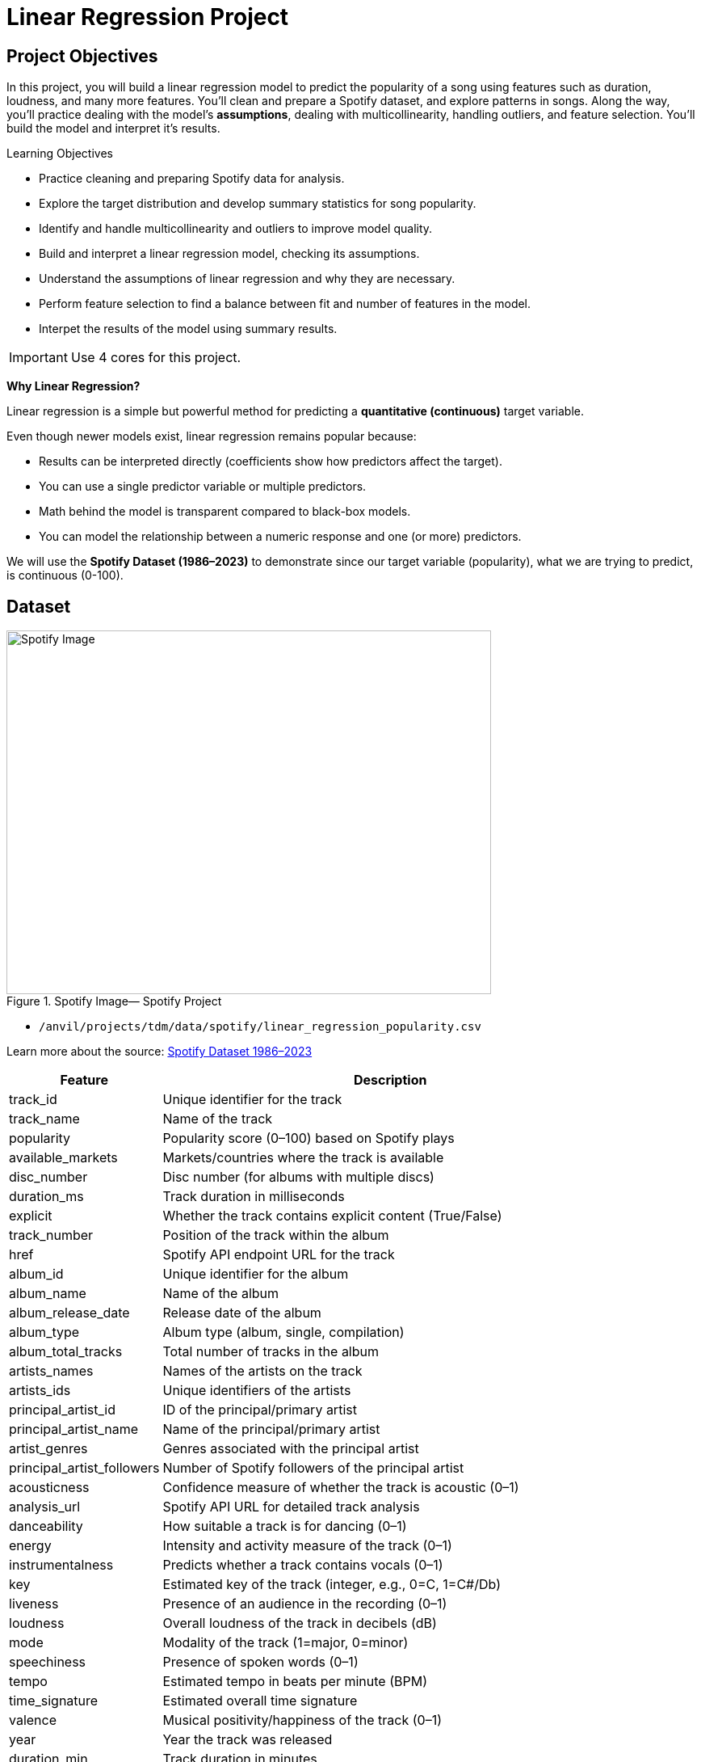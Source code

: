 = Linear Regression Project
:page-mathjax: true

== Project Objectives

In this project, you will build a linear regression model to predict the popularity of a song using features such as duration, loudness, and many more features. You’ll clean and prepare a Spotify dataset, and explore patterns in songs. Along the way, you’ll practice dealing with the model's **assumptions**, dealing with multicollinearity, handling outliers, and feature selection. You’ll build the model and interpret it's results. 

.Learning Objectives
****
- Practice cleaning and preparing Spotify data for analysis.
- Explore the target distribution and develop summary statistics for song popularity.
- Identify and handle multicollinearity and outliers to improve model quality.
- Build and interpret a linear regression model, checking its assumptions.
- Understand the assumptions of linear regression and why they are necessary.
- Perform feature selection to find a balance between fit and number of features in the model.
- Interpet the results of the model using summary results. 
****

[IMPORTANT]
====
Use 4 cores for this project. 
====

**Why Linear Regression?**

Linear regression is a simple but powerful method for predicting a **quantitative (continuous)** target variable.  

Even though newer models exist, linear regression remains popular because:

- Results can be interpreted directly (coefficients show how predictors affect the target).
- You can use a single predictor variable or multiple predictors.
- Math behind the model is transparent compared to black-box models. 
- You can model the relationship between a numeric response and one (or more) predictors. 

We will use the **Spotify Dataset (1986–2023)** to demonstrate since our target variable (popularity), what we are trying to predict, is continuous (0-100). 

== Dataset

image::Spotifyregressionproject.png[Spotify Image, width=600, height=450, loading=lazy, title="Spotify Image— Spotify Project"]

- `/anvil/projects/tdm/data/spotify/linear_regression_popularity.csv`

Learn more about the source: https://the-examples-book.com/projects/data-sets/Spotify[Spotify Dataset 1986–2023]

[cols="1,3", options="header"]
|===
| Feature | Description

| track_id | Unique identifier for the track
| track_name | Name of the track
| popularity | Popularity score (0–100) based on Spotify plays
| available_markets | Markets/countries where the track is available
| disc_number | Disc number (for albums with multiple discs)
| duration_ms | Track duration in milliseconds
| explicit | Whether the track contains explicit content (True/False)
| track_number | Position of the track within the album
| href | Spotify API endpoint URL for the track
| album_id | Unique identifier for the album
| album_name | Name of the album
| album_release_date | Release date of the album
| album_type | Album type (album, single, compilation)
| album_total_tracks | Total number of tracks in the album
| artists_names | Names of the artists on the track
| artists_ids | Unique identifiers of the artists
| principal_artist_id | ID of the principal/primary artist
| principal_artist_name | Name of the principal/primary artist
| artist_genres | Genres associated with the principal artist
| principal_artist_followers | Number of Spotify followers of the principal artist
| acousticness | Confidence measure of whether the track is acoustic (0–1)
| analysis_url | Spotify API URL for detailed track analysis
| danceability | How suitable a track is for dancing (0–1)
| energy | Intensity and activity measure of the track (0–1)
| instrumentalness | Predicts whether a track contains vocals (0–1)
| key | Estimated key of the track (integer, e.g., 0=C, 1=C#/Db)
| liveness | Presence of an audience in the recording (0–1)
| loudness | Overall loudness of the track in decibels (dB)
| mode | Modality of the track (1=major, 0=minor)
| speechiness | Presence of spoken words (0–1)
| tempo | Estimated tempo in beats per minute (BPM)
| time_signature | Estimated overall time signature
| valence | Musical positivity/happiness of the track (0–1)
| year | Year the track was released
| duration_min | Track duration in minutes
|===


**Simple Linear Regression**

Let's consider a simple example. Let's predict *popularity* from a single feature (e.g., duration of the song in minutes).

[source,python]
----
import matplotlib.pyplot as plt
import seaborn as sns

# Convert duration to minutes for training data
duration_min_train = X_train["duration_ms"] / 60000

plt.figure(figsize=(8,5))
sns.scatterplot(x=duration_min_train, y=y_train, alpha=0.6)
sns.regplot(x=duration_min_train, y=y_train, scatter=False, color="red", ci=None) 

plt.xlabel("Duration (minutes)") 
plt.ylabel("Popularity") ) 
plt.title("Popularity vs. Duration (train set)") 
plt.show()
----

*Predictor (X)*: `Duration (minutes)`  

*Response (Y)*: `popularity`

image::RegressionLineSpotify.png[Regression line for Spotify data, width=600, height=450, loading=lazy, title="Simple Linear Regression Plot — Spotify Data"]

Broadly speaking, we would like to model the relationship between `X` and `Y` using the form:


Y = f(X) + $\epsilon$


* If we fit the data with a **horizontal line** (e.g., `f(x) = c`), the model would not capture the relationship well. This is an example of *underfitting*.  

* If we fit the data with a **very wiggly curve** that passes through nearly every point, the model becomes too complex.  
  This is an example of *overfitting*.  

So, our goal is to find a line that **captures the main trend** without falling into either extreme (underfitting or overfitting).  The regression line should summarize the relationship between **popularity** (Y) and **duration** (X) well.  

**How Do We Define a Good Line?**

We would like to use a linear function of `X`, writing our model with $\beta_1$ as the slope:


Y = $\beta_0$ + $\beta_1$ * X + $\epsilon$


This shows:

- $\beta_0$ = intercept  

- $\beta_1$ = slope (how much $Y$ changes for a one-unit change in $X$)  

- $\epsilon$ = error term


In simple linear regression, we model `Y` as a linear relationship with `Xᵢ`.  

A *good line* is defined as one that produces **small errors** or **residuals**, meaning the predicted values are close to the observed values.  In other words, the best line is the one where as many points as possible lie close to the regression line.  

We find the line that minimizes the sum of all squared disances from the points to the line. That is: 


[pass]
++++
$$
\min_{\beta_0,\beta_1} \sum_{i=1}^{n} \left( y_i - (\beta_0 + \beta_1 x_i) \right)^2
$$
++++

In practice, software like Python’s `statsmodels` solves this using calculus and linear algebra. For example, the code below would estimate the coefficient for you and then you can view the results using `model.summary()`. 

[source,python]
----
import statsmodels.api as sm

X = df[["duration_min"]]
y = df["popularity"]

X = sm.add_constant(X)
model = sm.OLS(y, X).fit()
print(model.summary())
----


**Residuals**

Residuals are the **errors** between observed and predicted values:

Residual = Observed Popularity – Predicted Popularity

image::residualsspotify.png[width=600, height=450, caption="Residuals Example Spotify Data"]


**Interpretation of Coefficient (Simple Linear Regression)**

The slope $\beta_1$:

- Tells us how much our target, popularity, changes (on average) for each additional minute of track duration.  
- If $\beta_1 < 0$, longer songs tend to be *less* popular.  
- If $\beta_1 > 0$, longer songs tend to be *more* popular.  

**Assumptions**

When building a linear regression model, it is important to check it's **assumptions**. We will go deeper into what the assumptions are in question 5. If the assumptions are satisfied, we can trust the results of inference. If they are not, the results lose validity. The parameter estimates won’t follow the expected distributions, which means hypothesis tests may give misleading accept/reject decisions. In other words: if you're giving a linear regression model information that doesn't meet it's assumptions, it will give you invalid information back.

**Other Imporant Terms**

- **Slope** tells us the direction/magnitude of the relationship (duration vs. popularity).  

- **Residuals** show the difference between actual popularity and predicted popularity.  

- **R²** tells us how much of the variation in popularity is explained by predictors.  

- **p-value** for the slope tests whether the relationship is statistically significant or could be due to chance.  

- We can expand the model by adding more features (`loudness`, `danceability`, `energy`, `valence`, etc.) for better predictions -> this is called **Multiple Linear Regression** which we will explain in question 2.  


== Questions

=== Question 1 Reading and Preparing the Data (2 points)

.Deliverables
====
**1a. Read in the data and print the the first five rows of the dataset. Save the dataframe as  `spotify_popularity_data`.**

[source,python]
----
import pandas as pd

spotify_popularity_data = pd.read_csv("/anvil/projects/tdm/data/spotify/linear_regression_popularity.csv")
----


**1b. Use the code provided to drop the columns listed from `spotify_popularity_data`. After dropping them, print the columns still in the data.`**

_Note: For more information on the drop function in pandas you can go here https://pandas.pydata.org/docs/reference/api/pandas.DataFrame.drop.html[here]._ 

[source,python]
----
drop_cols = [
    "Unnamed: 0", "Unnamed: 0.1", "track_id", "track_name", "available_markets", "href",
    "album_id", "album_name", "album_release_date", "album_type",
    "artists_names", "artists_ids", "principal_artist_id",
    "principal_artist_name", "artist_genres", "analysis_url", "duration_min"]

spotify_popularity_data = spotify_popularity_data.drop(columns=drop_cols)

# For YOU to do: List columns still in spotify_popularity_data after removing drop_cols

----

**1c. Use the code provided to set up your prediction target and features. Then, print the shape of `X` and `y` using `.shape()`. **

_Note: We are using the “popularity” column as y, and use all the other columns as X._

[source,python]
----
# Target and features
y = spotify_popularity_data["popularity"].copy()
X = spotify_popularity_data.drop(columns=["popularity"]).copy()

# Print shape of X and y
print(_____) # For YOU to do 
print(____) #For YOU to do 
----

====

=== Question 2 Splitting the Data and Understanding the Data (2 points)

**Multiple Linear Regression**

Sometimes one feature isn’t enough. Multiple Linear Regression (MLR) uses **several predictors** in the model.

$$
Y = $ \beta_0 $ + $ \beta_1 $ $ X_1 $ + $ \beta_2 $ $ X_2 $ + .... + $ \beta_i $ $ X_i $ + $ \epsilon $
$$

*Interpretation:*

- Each coefficient $\beta_i$ is the **expected change in $Y$** for a 1-unit increase in $X_i$, **holding all the other predictors constant**.



*Why use it?*  

- More predictors can help captures more of what explains popularity (e.g., duration might not be enough for accurate predictions, but combined with more variables it can help).



**Splitting the Data**

Models are not trained on entire datasets. Instead, we partition the data into multiple subsets to serve distinct roles in the model development process. The most common partitioning scheme involves subsets:

- **Training data** is what the model actually learns from. It’s used to find patterns and relationships between the features and the target.


- **Test data** is completely held out until the very end. It gives us a final check to see how well the model is likely to perform on brand-new data it has never seen before.



.Deliverables
====
**2a. Use the code provided to create an 80/20 train/test split (use random_state=42). Then, print the shapes of X_train, X_test, y_train, and y_test using `.shape()`.**



[source,python]
----
from sklearn.model_selection import train_test_split

X_train, X_test, y_train, y_test = train_test_split(X, y, test_size=0.2, random_state=42)

# For YOU to do: print X_train shape

# For YOU to do: print X_test shape

# For YOU to do: print y_train shape

# For YOU to do: print y_test shape
----

**2b. Generate a histogram of y_train (popularity) using the code provided. Be sure to include clear axis labels and a title for the plot.**

Note: See documentation on using `.histplot` in seaborn library https://seaborn.pydata.org/generated/seaborn.histplot.html[here].

[source,python]
----
import matplotlib.pyplot as plt
import seaborn as sns

plt.figure(figsize=(8,5))
sns.histplot(y, bins=30, kde=True, color="skyblue")
plt.xlabel("_____") # For YOU to fill
plt.ylabel("______") # For YOU to fill
plt.title("_____") # For YOU to fill
plt.show()
----

**2c. Examine the plot above and determine whether the distribution appears roughly symmetric. In 2–3 sentences, note your observations of it's skewness and distribution (mean, min, max).**

**2d. Using the provided code, generate a scatterplot of popularity versus duration (in minutes) and include a fitted regression line. In 2–3 sentences, describe (1) the relationship you observe between the two variables, and (2) how the regression line is constructed to represent the overall trend in the data using residuals. Make sure to include labels for the plot.**

[source,python]
----
import matplotlib.pyplot as plt
import seaborn as sns

# Convert duration to minutes for training data
duration_min_train = X_train["duration_ms"] / 60000

plt.figure(figsize=(8,5))
sns.scatterplot(x=duration_min_train, y=y_train, alpha=0.6)
sns.regplot(x=duration_min_train, y=y_train, scatter=False, color="red", ci=None) 

plt.xlabel("______") # For YOU to fill in 
plt.ylabel("______") ) # For YOU to fill in 
plt.title("_______") ) # For YOU to fill in 
plt.show()
----

====

=== Question 3 Checking for Multicollinearity and Influential Points (2 points)

**Checking Multicollinearity with VIF**

Before fitting our model, we use *Variance Inflation Factor (VIF)* to check for multicollinearity:

VIF(Xᵢ) = 1 / (1 – R²ᵢ)

where ${R_i}^2$ is the $R^2$ from a regression of $X_i$ onto all of other predictors. You can see that having ${R_i}^2$ close to one shows signs of high correlation (collinearity) and so the VIF will be large. 

A VIF above 10 suggests the variable is highly collinear and may need to be removed (this is a common threshold).


=== Influential Observations and Cook's Distance

Some outliers only change the regression line a small amount, while others have a large effect.
Observations that fall into the second category are called *influential*.

A common measure of influence is *Cook's Distance*, which is defined as:

++++
$$
D_i = \frac{r_i^2}{p} \cdot \frac{h_i}{1 - h_i}
$$
++++


A Cook’s Distance is often considered large if:

++++
$$
D_i > \frac{4}{n}
$$
++++

An observation with a large Cook’s Distance is called *influential*.  

How we use it:

- `4/n` is a simple *rule of thumb* for flagging unusually influential points with Cook’s Distance.

- `n` = number of rows in your training data.
- As `n` gets larger, `4/n` gets smaller, the bar for “unusually influential” gets stricter.



.Deliverables
====
**3a. Using the provided code, keep only the numeric columns and compute the Variance Inflation Factor (VIF) values. Be sure to specify the threshold 10 in the function.**

_Note: The function is provided and operates iteratively by removing the variable with the highest VIF at each step until all remaining variables have VIF values less than or equal to the chosen threshold (commonly set at 10). Your task is to run the function and fill in the appropriate threshold._

[source,python]
----
import pandas as pd
import numpy as np
from statsmodels.stats.outliers_influence import variance_inflation_factor

# Convert booleans to ints
bool_cols = X_train.select_dtypes(include=["bool"]).columns
if len(bool_cols):
    X_train[bool_cols] = X_train[bool_cols].astype(int)


def calculate_vif_iterative(X, thresh=__): # For YOU to fill in
    X_ = X.astype(float).copy()
    while True:
        vif_df = pd.DataFrame({
            "variable": X_.columns,
            "VIF": [variance_inflation_factor(X_.values, i) for i in range(X_.shape[1])]
        }).sort_values("VIF", ascending=False).reset_index(drop=True)

        max_vif = vif_df["VIF"].iloc[0]
        worst = vif_df["variable"].iloc[0]

        if (max_vif <= thresh) or (X_.shape[1] <= 1):
            return X_, vif_df.sort_values("VIF")

        print(f"Dropping '{worst}' with VIF={max_vif:.2f}")
        X_ = X_.drop(columns=[worst])
----

**3b. Using the provided code, keep only the columns with VIF ≤ 10 and update the X_train dataset. Then, print the kept columns along with their VIF using `vif_summary`.**

_Note: Your task is to print the VIF summary table._

[source,python]
----
# Run iterative VIF filtering
result_vif = calculate_vif_iterative(X_train, thresh=10.0)

# Split into the filtered dataset and the VIF summary
X_train = result_vif[0]
vif_summary = result_vif[1]

# For YOU to do: print VIF summary
----

**3c. Use the provided code to calculate Cook’s Distance and identify potential outliers.  Use the .drop(index=____) function on both X_train and y_train to remove `cooks_outliers`.**

_Note: This code identifies influential outliers in the training data using Cook’s Distance. It begins by aligning and cleaning X_train and y_train, then fits a regression model. Cook’s Distance is computed for each observation, and any values exceeding the threshold 4/n are flagged as influential points. Your task is to ensure these flagged observations are removed from both the X_train and y_train dataframes._

[source,python]
----
import numpy as np
import pandas as pd
import statsmodels.api as sm

# Align and clean training data
X_train_cook = X_train.loc[X_train.index.intersection(y_train.index)]
y_train_cook = y_train.loc[X_train_cook.index]

# Keep only rows without missing/infinite values
mask = np.isfinite(X_train_cook).all(1) & np.isfinite(y_train_cook.to_numpy())
X_train_cook, y_train_cook = X_train_cook.loc[mask], y_train_cook.loc[mask]

# Fit model on the cleaned data
ols_model_cook = sm.OLS(y_train_cook, sm.add_constant(X_train_cook, has_constant="add")).fit()

# Cook's Distance values for each observation
cooks_distance = ols_model_cook.get_influence().cooks_distance[0]
cooks_threshold = 4 / len(X_train_cook)

# Identify outlier indices
cooks_outliers = X_train_cook.index[cooks_distance > cooks_threshold]

print(f"Flagged {len(cooks_outliers)} outliers (Cook's D > 4/n).")


# STUDENT TODO 
X_train = X_train.drop(index=________) # For YOU to fill in
y_train = y_train.drop(index=________) # For YOU to fill in
----


**3d. In 2–3 sentences, explain why it is important to (1) remove features with high multicollinearity and (2) remove outliers identified by Cook’s Distance before building a linear regression model.**
====

=== Question 4 Feature Selection and Model Summary (2 points)

**Feature Selection with AIC and Forward Selection**

Another important topic when building a model is feature selection. To reduce the number of features, we can use *forward selection* guided by *Akaike Information Criterion (AIC)*:

AIC = 2·_k_ – 2·log(_L_),

where

* _k_ is the number of parameters in the model  
* _L_ is the likelihood of the model

The model with the lowest AIC fits the data by striking a balance between fit and the number of parameters (features) used. If we pick the model with the smallest AIC, we are choosing the model with a low _k_ (fewer features) while still ensuring it has a high likelihood log(_L_).  


*Forward selection* begins with no predictors and adds them one at a time, at each step choosing the variable that leads to the greatest reduction in AIC.

Feature selection is a very popular and important topic in machine learning. I recommend exploring additional resources to deepen your understanding. One excellent resource is _An Introduction to Statistical Learning with Applications in Python (Springer textbook)_, which is available for free https://www.statlearning.com/[here]. The section on Linear Model Selection and Regularization provides a detailed discussion of this topic.

[NOTE]
====
**AIC is one of several possible criteria for feature selection.**  
While we arere using AIC in this project, you could also use:

- **R²**: Choose features that increase the model’s explained variance.
- **p-values**: Add features that are statistically significant.
- **BIC** (Bayesian Information Criterion): Similar to AIC but with a stronger penalty for complexity.

Each criterion has trade-offs. AIC is popular because it balances model fit and complexity, making it a solid choice when comparing linear regression models. For consistency, we'll use AIC throughout this project.

====

.Deliverables
====
**4a. Use the code provided below to perform feature selection using forward selection with the AIC criterion. Then write 1–2 sentences explaining how forward selection with AIC works and why feature selection is useful in model building.**

_Note: The forward selection has been provided. Your task is to run it succesfully and then write 1-2 sentences about feature selection._


[source,python]
----
import statsmodels.api as sm

def stepwise_aic(X_train, y_train, max_vars=None, verbose=True):
    X = X_train.select_dtypes(include=[np.number]).astype(float).copy()
    y = pd.Series(y_train).astype(float)
    mask = np.isfinite(X).all(1) & np.isfinite(y)
    X, y = X.loc[mask], y.loc[mask]

    remaining, selected = set(X.columns), []
    current_aic = np.inf

    while remaining and (max_vars is None or len(selected) < max_vars):
        aics = [(sm.OLS(y, sm.add_constant(X[selected + [c]], has_constant='add')).fit().aic, c)
                for c in remaining]
        best_aic, best_var = min(aics, key=lambda t: t[0])

        if best_aic + 1e-6 < current_aic:
            selected.append(best_var); remaining.remove(best_var); current_aic = best_aic
            if verbose: print(f"+ {best_var} (AIC {best_aic:.2f})")
            # backward prune
            improved = True
            while improved and len(selected) > 1:
                backs = [(sm.OLS(y, sm.add_constant(X[[v for v in selected if v != d]], has_constant='add')).fit().aic, d)
                         for d in selected]
                back_aic, drop_var = min(backs, key=lambda t: t[0])
                if back_aic + 1e-6 < current_aic:
                    selected.remove(drop_var); remaining.add(drop_var); current_aic = back_aic
                    if verbose: print(f"- {drop_var} (AIC {back_aic:.2f})")
                else:
                    improved = False
        else:
            break

    model = sm.OLS(y, sm.add_constant(X[selected], has_constant='add')).fit()
    return selected, model
----

**4b. Use the provided code to run the stepwise_aic function on your training data. Then print the `selected_cols` and interpret the results of the feature selection method in 1-2 sentences.**

[source,python]
----
results_feature_selection = stepwise_aic(X_train, y_train, max_vars=None, verbose=True)

selected_cols = results_feature_selection[0]   # list of features
model = results_feature_selection[1]           # fitted OLS model

print(_______) # For YOU to do 
----

**4c. Print the `model` summary and write 2-3 sentences interpreting the results about the variables in the model and their relationship to our target variable `popularity`.**

_Hint: for printing the model summary, use the `.summary()` function to see the summary of the model._

====

=== Question 5 Checking Assumptions of Linear Regression Model (2 points)


**Linear Regression Assumptions**

Often we talk about the assumptions of this model, which are remembered by **LINE**.

- **Linear.** The relationship between $Y$ and the predictors is linear.  
- **Independent.** The errors $\epsilon_i$ are independent.  
- **Normal.** The errors $\epsilon_i$ are normally distributed (the “error” around the line follows a normal distribution).  
- **Equal Variance.** At each value of $x$, the variance of $Y$ is the same, $\sigma^2$.  

[NOTE]
====
If you are a data science or statistics major, a solid understanding of these assumptions is frequently discussed in coursework and often asked about during interviews for data science roles! I encourage you to not only memorize these assumptions but also develop a clear understanding of their meaning and implications.
====

**Normality Assumption - Histogram**

We have several ways to assess the normality assumption. A simple check is a histogram of the residuals, if it looks roughly bell-shaped and symmetric, that supports treating the errors as approximately normal.

image::Normalityassumptionhistogram.png[width=600, height=450, caption="Normality Test Histogram Spotify Data"]

**Normality Assumption - Q-Q plot**

Another visual method for assessing the normality of errors, which is more
powerful than a histogram, is a normal quantile-quantile plot, or Q-Q plot for
short.

Essentially, if the points in a Q–Q plot don’t lie close to a straight line, that suggests the data are not normal. In essence, the plot puts the ordered sample values (sample quantiles) on the y-axis against the quantiles you’d expect under a normal distribution (theoretical quantiles) on the x-axis. Implementation details vary by software, but the idea is the same.

image::Normalityassumptionqq.png[width=600, height=450, caption="Normality Test Q-Q Plot Spotify Data"]

**Independence Assumption - Durbin–Watson Independence Test**

- What it asks: “Are the residuals independent?”

- If one residual is high and the next is also high, there’s positive autocorrelation. If they tend to alternate up/down, there’s negative autocorrelation. If there’s no pattern in residuals, they’re independent.

Rule of thumb:

** ~2 → residuals are approximately independent

** < 2 → positive autocorrelation (closer to 0 is stronger)

** > 2 → negative autocorrelation (closer to 4 is stronger)

**Equal Variance Assumption - Residuals versus Fitted Values Plot**

A Fitted vs. Residuals plot is one of the most useful diagnostics for checking the linearity and equal variance (homoscedasticity) assumptions.

What to look for:

- Zero-centered residuals.

- At any fitted value, the average residual should be about 0. This supports the linearity assumption. We can add a horizontal reference line at y = 0 to make this clear.

- Even spread (constant variance).

- Across all fitted values, the spread of residuals should be roughly the same. 

image::fittedvsresspotify.png[width=600, height=450, caption="Fitted vs Residuals Plot Spotify Data"]


.Deliverables
====
**5a. Use the provided code to test for normality assumption. Make sure to label the plot and write 2-3 sentences on whether or not you think the model passes the normality assumption.**

[source,python]
----
import matplotlib.pyplot as plt
import statsmodels.api as sm
import scipy.stats as stats
import numpy as np

# Residuals
resid = model.resid
z = (resid - np.mean(resid)) / np.std(resid, ddof=1)

# Histogram with normal curve
plt.hist(z, bins=30, density=True, alpha=0.6, color="skyblue", edgecolor="black")
x = np.linspace(z.min(), z.max(), 100)
plt.plot(x, stats.norm.pdf(x, 0, 1), "r", linewidth=2)
plt.title("________") # For YOU to fill in
plt.show()
----

**5b. Use the provided code to test for normality using the q-q plot. Make sure to label your plot and interpret the results in 2-3 sentences.**

[source,python]
----
# Q–Q Plot
sm.qqplot(z, line="45", fit=True)
plt.title("Q–Q Plot of Residuals")
plt.show()
----


**5c. Run the code below to test for independence assumption in regression using the durbin watson test. Write 2-3 sentences interpreting the results and why testing for independence is important when bulding a linear regression model.**

[source,python]
----
# Durbin–Watson independence test
from statsmodels.stats.stattools import durbin_watson

dw_stat = durbin_watson(resid)
print("[Independence: Durbin–Watson]")
print(f"Statistic={dw_stat:.4f}")
print("H0: Residuals are independent (no autocorrelation).")

if 1.5 < dw_stat < 2.5:
    print("-> Pass (approx. independent)")
else:
    print("-> FAIL: possible autocorrelation")
print()
----

**5d. Run the code provided below to plot a residuals vs fitted values plot. Make sure to label your plot and interpret the results in 2-3 sentences.**

[source,python]
----
import matplotlib.pyplot as plt

plt.scatter(model.fittedvalues, resid, alpha=0.6)
plt.axhline(0, color="red", linestyle="--")
plt.title("______")
plt.xlabel("______")
plt.ylabel("______")
plt.show()
----

====

=== Question 6 Calculating R-squared and Predicting Popularity (2 points)

**$R^2$ (R-squared)**

- $R^2$ measures how well our regression model explains the variation in $Y$.  
- It is the **proportion of variability in $Y$** that can be explained by the predictors $X_1, X_2, \dots, X_p$.  

- The value is always between $0$ and $1$:  
  * $R^2 = 0$ → the model explains none of the variation in $Y$.  
  * $R^2 = 1$ → the model perfectly explains all the variation in $Y$.  


$R^2$ can also be expressed using sums of squares from the fitted model versus the mean-only model:

$$
R^2 = \frac{SS(\text{fit}) - SS(\text{mean})}{SS(\text{fit})}
$$

- $SS(\text{fit}) =$ sum of squared errors from the regression model  
- $SS(\text{mean}) =$ sum of squared errors from the model that only uses the mean of $Y$ (no predictors)  


.Deliverables
====
**6a. Use the provided code below to get the $R^2$ on the test set. Write 2-3 sentences interpreting the results of the $R^2$ on the test set.**

[source,python]
----
from sklearn.metrics import r2_score
import statsmodels.api as sm

# Making sure test data has the same selected columns
X_test = X_test[selected_cols].copy()
mask = np.isfinite(X_test).all(1)
X_test = X_test.loc[mask]
y_test = y_test.loc[X_test.index]

# Predict with statsmodels OLS
y_pred = model.predict(sm.add_constant(X_test, has_constant='add'))

# R² on the test set
r2 = r2_score(y_test, y_pred) 
print(f"Test R²: {r2:.3f}")
----


**6b. Run the code provided to generate a table displaying each variable along with its coefficient, direction of effect (positive or negative), p-value, and significance. Then, write 2–3 sentences interpreting the results. Highlight any findings that stand out or seem surprising.**

_Note: The code has been provided, your task is to interpret the table's results._

[source,python]
----
import pandas as pd

alpha = 0.05  # significance threshold

# Collect pieces from the statsmodels OLS result
coef = model.params.rename("coef")
pval = model.pvalues.rename("p_value")
ci = model.conf_int()

# Assemble table
coef_tbl = (
    pd.concat([coef, pval, ci], axis=1)
      .drop(index="const", errors="ignore")             # drop intercept row
      .assign(
          effect=lambda d: d["coef"].apply(lambda x: "Positive" if x > 0 else "Negative"),
          significant=lambda d: d["p_value"] < alpha
      )
      [["coef", "effect", "p_value", "significant"]]
      .sort_values("p_value")                            # most significant first
)

# Pretty rounding
coef_tbl_rounded = coef_tbl.round({"coef": 4, "p_value": 4})
print(coef_tbl_rounded)
----


**6c. Using the code below, predict the popularity of a new song with the following features using the trained model:**

Principal artist followers: 5,000,000

Duration: 210,000 ms (~3.5 minutes)

Loudness: -6.0

Album total tracks: 10

Acousticness: 0.20

Explicit: 0 (not explicit)

Mode: 1 (major key)

Valence: 0.40

Track number: 3

Key: 5 (F major)

Speechiness: 0.05

[source,python]
----
import pandas as pd
import statsmodels.api as sm

new_song = pd.DataFrame([{

    "principal_artist_followers": ______, # For YOU to fill in

    "duration_ms": _______,  # For YOU to fill in

    "loudness": _______, # For YOU to fill in            

    "album_total_tracks": _____, # For YOU to fill in

    "acousticness": ________, # For YOU to fill in

    "explicit": ________, # For YOU to fill in          

    "mode": ________, # For YOU to fill in             

    "valence": ________, # For YOU to fill in

    "track_number": ________, # For YOU to fill in

    "key": ________, # For YOU to fill in           
    
    "speechiness": # For YOU to fill in

}])

# Ensure the model sees the same columns it was trained on
new_song = new_song.reindex(columns=selected_cols)

new_song = new_song.fillna(X_train[selected_cols].median(numeric_only=True))

pred_pop = model.predict(sm.add_constant(new_song, has_constant="add"))[0]

print(f"Predicted popularity: {pred_pop:.1f}")
----

====

== Submitting your Work

Once you have completed the questions, save your Jupyter notebook. You can then download the notebook and submit it to Gradescope.

.Items to submit
====
- firstname_lastname_project1.ipynb
====

[WARNING]
====
You _must_ double check your `.ipynb` after submitting it in gradescope. A _very_ common mistake is to assume that your `.ipynb` file has been rendered properly and contains your code, markdown, and code output even though it may not. **Please** take the time to double check your work. See https://the-examples-book.com/projects/submissions[here] for instructions on how to double check this.

You **will not** receive full credit if your `.ipynb` file does not contain all of the information you expect it to, or if it does not render properly in Gradescope. Please ask a TA if you need help with this.
====